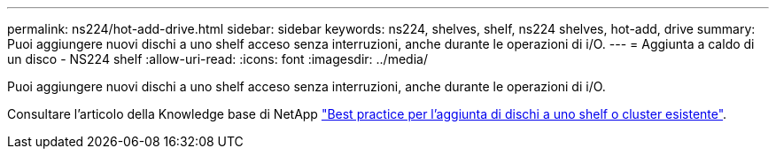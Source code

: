 ---
permalink: ns224/hot-add-drive.html 
sidebar: sidebar 
keywords: ns224, shelves, shelf, ns224 shelves, hot-add, drive 
summary: Puoi aggiungere nuovi dischi a uno shelf acceso senza interruzioni, anche durante le operazioni di i/O. 
---
= Aggiunta a caldo di un disco - NS224 shelf
:allow-uri-read: 
:icons: font
:imagesdir: ../media/


[role="lead"]
Puoi aggiungere nuovi dischi a uno shelf acceso senza interruzioni, anche durante le operazioni di i/O.

Consultare l'articolo della Knowledge base di NetApp https://kb.netapp.com/on-prem/ontap/OHW/OHW-KBs/Best_practices_for_adding_disks_to_an_existing_shelf_or_cluster["Best practice per l'aggiunta di dischi a uno shelf o cluster esistente"^].
